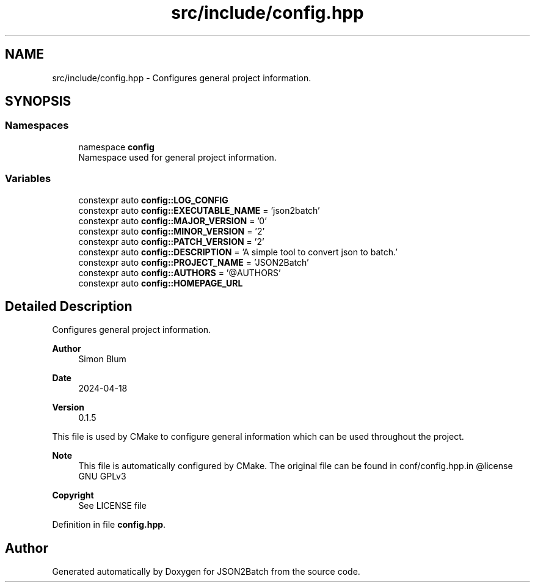 .TH "src/include/config.hpp" 3 "Fri Apr 26 2024 14:16:26" "Version 0.2.2" "JSON2Batch" \" -*- nroff -*-
.ad l
.nh
.SH NAME
src/include/config.hpp \- Configures general project information\&.  

.SH SYNOPSIS
.br
.PP
.SS "Namespaces"

.in +1c
.ti -1c
.RI "namespace \fBconfig\fP"
.br
.RI "Namespace used for general project information\&. "
.in -1c
.SS "Variables"

.in +1c
.ti -1c
.RI "constexpr auto \fBconfig::LOG_CONFIG\fP"
.br
.ti -1c
.RI "constexpr auto \fBconfig::EXECUTABLE_NAME\fP = 'json2batch'"
.br
.ti -1c
.RI "constexpr auto \fBconfig::MAJOR_VERSION\fP = '0'"
.br
.ti -1c
.RI "constexpr auto \fBconfig::MINOR_VERSION\fP = '2'"
.br
.ti -1c
.RI "constexpr auto \fBconfig::PATCH_VERSION\fP = '2'"
.br
.ti -1c
.RI "constexpr auto \fBconfig::DESCRIPTION\fP = 'A simple tool to convert json to batch\&.'"
.br
.ti -1c
.RI "constexpr auto \fBconfig::PROJECT_NAME\fP = 'JSON2Batch'"
.br
.ti -1c
.RI "constexpr auto \fBconfig::AUTHORS\fP = '@AUTHORS'"
.br
.ti -1c
.RI "constexpr auto \fBconfig::HOMEPAGE_URL\fP"
.br
.in -1c
.SH "Detailed Description"
.PP 
Configures general project information\&. 


.PP
\fBAuthor\fP
.RS 4
Simon Blum 
.RE
.PP
\fBDate\fP
.RS 4
2024-04-18 
.RE
.PP
\fBVersion\fP
.RS 4
0\&.1\&.5
.RE
.PP
This file is used by CMake to configure general information which can be used throughout the project\&.
.PP
\fBNote\fP
.RS 4
This file is automatically configured by CMake\&. The original file can be found in conf/config\&.hpp\&.in @license GNU GPLv3 
.RE
.PP
\fBCopyright\fP
.RS 4
See LICENSE file 
.RE
.PP

.PP
Definition in file \fBconfig\&.hpp\fP\&.
.SH "Author"
.PP 
Generated automatically by Doxygen for JSON2Batch from the source code\&.
